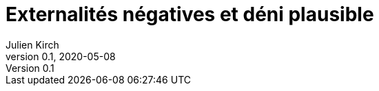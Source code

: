 = Externalités négatives et déni plausible
Julien Kirch
v0.1, 2020-05-08
:article_image: 
:article_description: Deux concepts pour comprendre les organisations
:article_lang: fr

